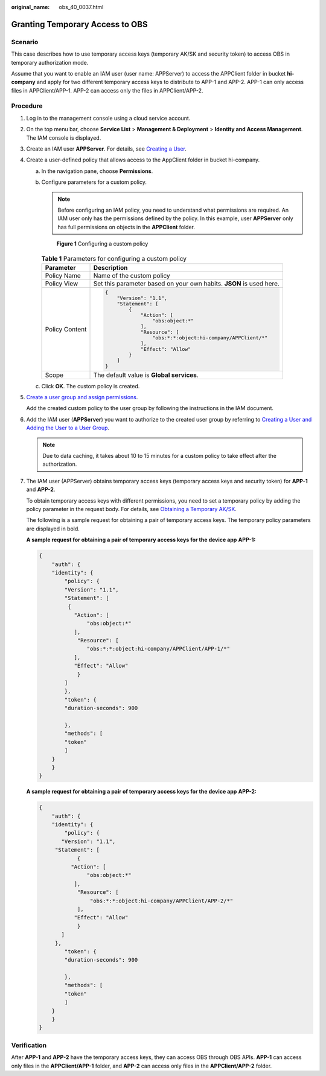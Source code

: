 :original_name: obs_40_0037.html

.. _obs_40_0037:

Granting Temporary Access to OBS
================================

Scenario
--------

This case describes how to use temporary access keys (temporary AK/SK and security token) to access OBS in temporary authorization mode.

Assume that you want to enable an IAM user (user name: APPServer) to access the APPClient folder in bucket **hi-company** and apply for two different temporary access keys to distribute to APP-1 and APP-2. APP-1 can only access files in APPClient/APP-1. APP-2 can access only the files in APPClient/APP-2.

Procedure
---------

#. Log in to the management console using a cloud service account.

#. On the top menu bar, choose **Service List** > **Management & Deployment** > **Identity and Access Management**. The IAM console is displayed.

#. Create an IAM user **APPServer**. For details, see `Creating a User <https://docs.otc.t-systems.com/en-us/usermanual/iam/en-us_topic_0046611303.html>`__.

#. Create a user-defined policy that allows access to the AppClient folder in bucket hi-company.

   a. In the navigation pane, choose **Permissions**.

   b. Configure parameters for a custom policy.

      .. note::

         Before configuring an IAM policy, you need to understand what permissions are required. An IAM user only has the permissions defined by the policy. In this example, user **APPServer** only has full permissions on objects in the **APPClient** folder.


      .. figure:: /_static/images/en-us_image_0000001435988521.png
         :alt: **Figure 1** Configuring a custom policy

         **Figure 1** Configuring a custom policy

      .. table:: **Table 1** Parameters for configuring a custom policy

         +-----------------------------------+---------------------------------------------------------------------+
         | Parameter                         | Description                                                         |
         +===================================+=====================================================================+
         | Policy Name                       | Name of the custom policy                                           |
         +-----------------------------------+---------------------------------------------------------------------+
         | Policy View                       | Set this parameter based on your own habits. **JSON** is used here. |
         +-----------------------------------+---------------------------------------------------------------------+
         | Policy Content                    | .. code-block::                                                     |
         |                                   |                                                                     |
         |                                   |    {                                                                |
         |                                   |        "Version": "1.1",                                            |
         |                                   |        "Statement": [                                               |
         |                                   |            {                                                        |
         |                                   |                "Action": [                                          |
         |                                   |                    "obs:object:*"                                   |
         |                                   |                ],                                                   |
         |                                   |                "Resource": [                                        |
         |                                   |                    "obs:*:*:object:hi-company/APPClient/*"          |
         |                                   |                ],                                                   |
         |                                   |                "Effect": "Allow"                                    |
         |                                   |            }                                                        |
         |                                   |        ]                                                            |
         |                                   |    }                                                                |
         +-----------------------------------+---------------------------------------------------------------------+
         | Scope                             | The default value is **Global services**.                           |
         +-----------------------------------+---------------------------------------------------------------------+

   c. Click **OK**. The custom policy is created.

#. `Create a user group and assign permissions <https://docs.otc.t-systems.com/en-us/usermanual/iam/iam_01_0030.html>`__.

   Add the created custom policy to the user group by following the instructions in the IAM document.

#. Add the IAM user (**APPServer**) you want to authorize to the created user group by referring to `Creating a User and Adding the User to a User Group <https://docs.otc.t-systems.com/en-us/usermanual/iam/iam_01_0031.html>`__.

   .. note::

      Due to data caching, it takes about 10 to 15 minutes for a custom policy to take effect after the authorization.

#. The IAM user (APPServer) obtains temporary access keys (temporary access keys and security token) for \ **APP-1**\  and \ **APP-2**\ .

   To obtain temporary access keys with different permissions, you need to set a temporary policy by adding the policy parameter in the request body. For details, see `Obtaining a Temporary AK/SK <https://docs.otc.t-systems.com/en-us/api/iam/en-us_topic_0097949518.html>`__\ .

   The following is a sample request for obtaining a pair of temporary access keys. The temporary policy parameters are displayed in bold.

   **A sample request for obtaining a pair of temporary access keys for the device app** **APP-1:**

   .. code-block::

      {
          "auth": {
          "identity": {
              "policy": {
              "Version": "1.1",
              "Statement": [
               {
                 "Action": [
                     "obs:object:*"
                 ],
                  "Resource": [
                     "obs:*:*:object:hi-company/APPClient/APP-1/*"
                 ],
                 "Effect": "Allow"
                  }
              ]
              },
              "token": {
              "duration-seconds": 900

              },
              "methods": [
              "token"
              ]
          }
          }
      }

   **A sample request for obtaining a pair of temporary access keys for the device app** **APP-2:**

   .. code-block::

      {
          "auth": {
          "identity": {
              "policy": {
             "Version": "1.1",
           "Statement": [
                  {
                "Action": [
                     "obs:object:*"
                 ],
                  "Resource": [
                      "obs:*:*:object:hi-company/APPClient/APP-2/*"
                  ],
                 "Effect": "Allow"
                  }
             ]
           },
              "token": {
              "duration-seconds": 900

              },
              "methods": [
              "token"
              ]
          }
          }
      }

Verification
------------

After **APP-1** and **APP-2** have the temporary access keys, they can access OBS through OBS APIs. **APP-1** can access only files in the **APPClient/APP-1** folder, and **APP-2** can access only files in the **APPClient/APP-2** folder.
